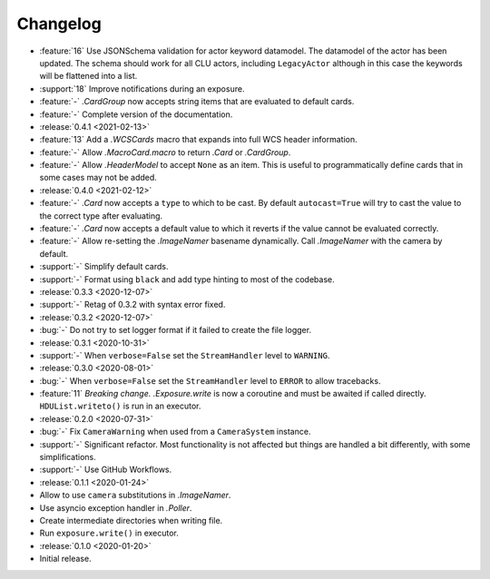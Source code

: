 .. basecam-changelog:

=========
Changelog
=========

* :feature:`16` Use JSONSchema validation for actor keyword datamodel. The datamodel of the actor has been updated. The schema should work for all CLU actors, including ``LegacyActor`` although in this case the keywords will be flattened into a list.
* :support:`18` Improve notifications during an exposure.
* :feature:`-` `.CardGroup` now accepts string items that are evaluated to default cards.
* :feature:`-` Complete version of the documentation.

* :release:`0.4.1 <2021-02-13>`
* :feature:`13` Add a `.WCSCards` macro that expands into full WCS header information.
* :feature:`-` Allow `.MacroCard.macro` to return `.Card` or `.CardGroup`.
* :feature:`-` Allow `.HeaderModel` to accept ``None`` as an item. This is useful to programmatically define cards that in some cases may not be added.

* :release:`0.4.0 <2021-02-12>`
* :feature:`-` `.Card` now accepts a ``type`` to which to be cast. By default ``autocast=True`` will try to cast the value to the correct type after evaluating.
* :feature:`-` `.Card` now accepts a default value to which it reverts if the value cannot be evaluated correctly.
* :feature:`-` Allow re-setting the `.ImageNamer` basename dynamically. Call `.ImageNamer` with the camera by default.
* :support:`-` Simplify default cards.
* :support:`-` Format using ``black`` and add type hinting to most of the codebase.

* :release:`0.3.3 <2020-12-07>`
* :support:`-` Retag of 0.3.2 with syntax error fixed.

* :release:`0.3.2 <2020-12-07>`
* :bug:`-` Do not try to set logger format if it failed to create the file logger.

* :release:`0.3.1 <2020-10-31>`
* :support:`-` When ``verbose=False`` set the ``StreamHandler`` level to ``WARNING``.

* :release:`0.3.0 <2020-08-01>`
* :bug:`-` When ``verbose=False`` set the ``StreamHandler`` level to ``ERROR`` to allow tracebacks.
* :feature:`11` *Breaking change.* `.Exposure.write` is now a coroutine and must be awaited if called directly. ``HDUList.writeto()`` is run in an executor.

* :release:`0.2.0 <2020-07-31>`
* :bug:`-` Fix ``CameraWarning`` when used from a ``CameraSystem`` instance.
* :support:`-` Significant refactor. Most functionality is not affected but things are handled a bit differently, with some simplifications.
* :support:`-` Use GitHub Workflows.

* :release:`0.1.1 <2020-01-24>`
* Allow to use ``camera`` substitutions in `.ImageNamer`.
* Use asyncio exception handler in `.Poller`.
* Create intermediate directories when writing file.
* Run ``exposure.write()`` in executor.

* :release:`0.1.0 <2020-01-20>`
* Initial release.
